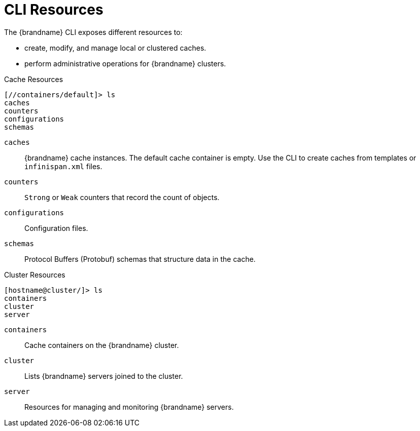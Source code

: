 = CLI Resources
The {brandname} CLI exposes different resources to:

* create, modify, and manage local or clustered caches.
* perform administrative operations for {brandname} clusters.

.Cache Resources
----
[//containers/default]> ls
caches
counters
configurations
schemas
----

`caches`::
{brandname} cache instances. The default cache container is empty. Use the CLI to create caches from templates or `infinispan.xml` files.
`counters`::
`Strong` or `Weak` counters that record the count of objects.
//dnaro: need to ask
`configurations`::
Configuration files.
`schemas`::
Protocol Buffers (Protobuf) schemas that structure data in the cache.


.Cluster Resources
----
[hostname@cluster/]> ls
containers
cluster
server
----

`containers`::
Cache containers on the {brandname} cluster.
`cluster`::
Lists {brandname} servers joined to the cluster.
//dnaro: need to ask. think server is wip.
`server`::
Resources for managing and monitoring {brandname} servers.
